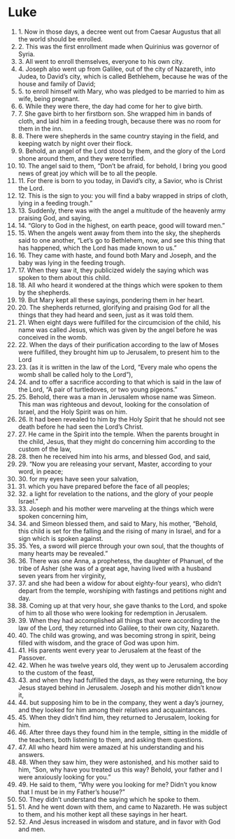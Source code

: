 
* Luke 
1. 1. Now in those days, a decree went out from Caesar Augustus that all the world should be enrolled. 
2. 2. This was the first enrollment made when Quirinius was governor of Syria. 
3. 3. All went to enroll themselves, everyone to his own city. 
4. 4. Joseph also went up from Galilee, out of the city of Nazareth, into Judea, to David’s city, which is called Bethlehem, because he was of the house and family of David; 
5. 5. to enroll himself with Mary, who was pledged to be married to him as wife, being pregnant. 
6. 6. While they were there, the day had come for her to give birth. 
7. 7. She gave birth to her firstborn son. She wrapped him in bands of cloth, and laid him in a feeding trough, because there was no room for them in the inn. 
8. 8. There were shepherds in the same country staying in the field, and keeping watch by night over their flock. 
9. 9. Behold, an angel of the Lord stood by them, and the glory of the Lord shone around them, and they were terrified. 
10. 10. The angel said to them, “Don’t be afraid, for behold, I bring you good news of great joy which will be to all the people. 
11. 11. For there is born to you today, in David’s city, a Savior, who is Christ the Lord. 
12. 12. This is the sign to you: you will find a baby wrapped in strips of cloth, lying in a feeding trough.” 
13. 13. Suddenly, there was with the angel a multitude of the heavenly army praising God, and saying, 
14. 14. “Glory to God in the highest, on earth peace, good will toward men.” 
15. 15. When the angels went away from them into the sky, the shepherds said to one another, “Let’s go to Bethlehem, now, and see this thing that has happened, which the Lord has made known to us.” 
16. 16. They came with haste, and found both Mary and Joseph, and the baby was lying in the feeding trough. 
17. 17. When they saw it, they publicized widely the saying which was spoken to them about this child. 
18. 18. All who heard it wondered at the things which were spoken to them by the shepherds. 
19. 19. But Mary kept all these sayings, pondering them in her heart. 
20. 20. The shepherds returned, glorifying and praising God for all the things that they had heard and seen, just as it was told them. 
21. 21. When eight days were fulfilled for the circumcision of the child, his name was called Jesus, which was given by the angel before he was conceived in the womb. 
22. 22. When the days of their purification according to the law of Moses were fulfilled, they brought him up to Jerusalem, to present him to the Lord 
23. 23. (as it is written in the law of the Lord, “Every male who opens the womb shall be called holy to the Lord”), 
24. 24. and to offer a sacrifice according to that which is said in the law of the Lord, “A pair of turtledoves, or two young pigeons.” 
25. 25. Behold, there was a man in Jerusalem whose name was Simeon. This man was righteous and devout, looking for the consolation of Israel, and the Holy Spirit was on him. 
26. 26. It had been revealed to him by the Holy Spirit that he should not see death before he had seen the Lord’s Christ. 
27. 27. He came in the Spirit into the temple. When the parents brought in the child, Jesus, that they might do concerning him according to the custom of the law, 
28. 28. then he received him into his arms, and blessed God, and said, 
29. 29. “Now you are releasing your servant, Master, according to your word, in peace; 
30. 30. for my eyes have seen your salvation, 
31. 31. which you have prepared before the face of all peoples; 
32. 32. a light for revelation to the nations, and the glory of your people Israel.” 
33. 33. Joseph and his mother were marveling at the things which were spoken concerning him, 
34. 34. and Simeon blessed them, and said to Mary, his mother, “Behold, this child is set for the falling and the rising of many in Israel, and for a sign which is spoken against. 
35. 35. Yes, a sword will pierce through your own soul, that the thoughts of many hearts may be revealed.” 
36. 36. There was one Anna, a prophetess, the daughter of Phanuel, of the tribe of Asher (she was of a great age, having lived with a husband seven years from her virginity, 
37. 37. and she had been a widow for about eighty-four years), who didn’t depart from the temple, worshiping with fastings and petitions night and day. 
38. 38. Coming up at that very hour, she gave thanks to the Lord, and spoke of him to all those who were looking for redemption in Jerusalem. 
39. 39. When they had accomplished all things that were according to the law of the Lord, they returned into Galilee, to their own city, Nazareth. 
40. 40. The child was growing, and was becoming strong in spirit, being filled with wisdom, and the grace of God was upon him. 
41. 41. His parents went every year to Jerusalem at the feast of the Passover. 
42. 42. When he was twelve years old, they went up to Jerusalem according to the custom of the feast, 
43. 43. and when they had fulfilled the days, as they were returning, the boy Jesus stayed behind in Jerusalem. Joseph and his mother didn’t know it, 
44. 44. but supposing him to be in the company, they went a day’s journey, and they looked for him among their relatives and acquaintances. 
45. 45. When they didn’t find him, they returned to Jerusalem, looking for him. 
46. 46. After three days they found him in the temple, sitting in the middle of the teachers, both listening to them, and asking them questions. 
47. 47. All who heard him were amazed at his understanding and his answers. 
48. 48. When they saw him, they were astonished, and his mother said to him, “Son, why have you treated us this way? Behold, your father and I were anxiously looking for you.” 
49. 49. He said to them, “Why were you looking for me? Didn’t you know that I must be in my Father’s house?” 
50. 50. They didn’t understand the saying which he spoke to them. 
51. 51. And he went down with them, and came to Nazareth. He was subject to them, and his mother kept all these sayings in her heart. 
52. 52. And Jesus increased in wisdom and stature, and in favor with God and men. 
